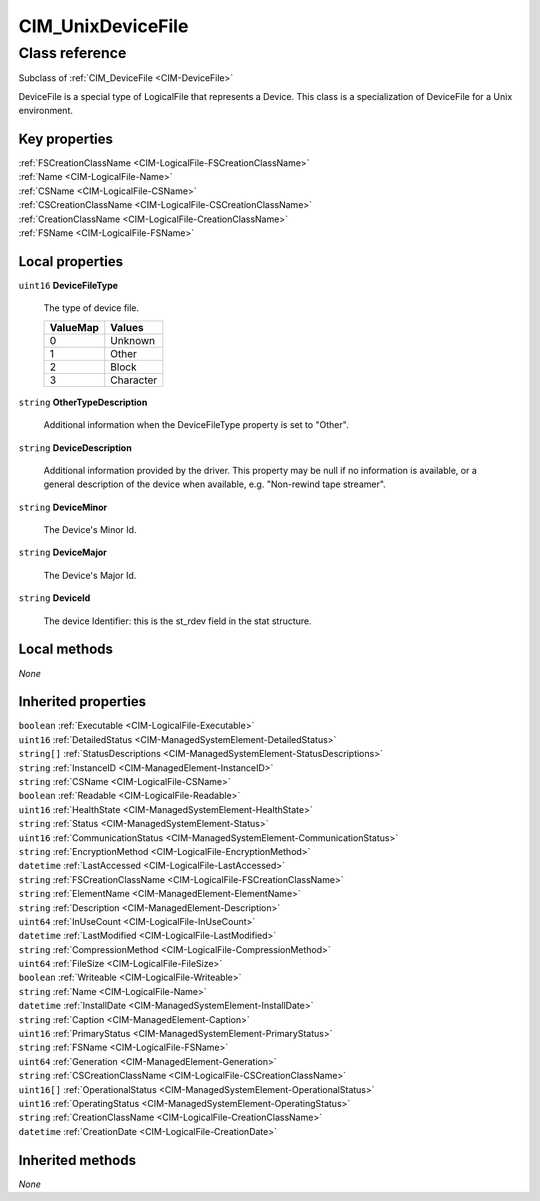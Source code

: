 .. _CIM-UnixDeviceFile:

CIM_UnixDeviceFile
------------------

Class reference
===============
Subclass of :ref:`CIM_DeviceFile <CIM-DeviceFile>`

DeviceFile is a special type of LogicalFile that represents a Device. This class is a specialization of DeviceFile for a Unix environment.


Key properties
^^^^^^^^^^^^^^

| :ref:`FSCreationClassName <CIM-LogicalFile-FSCreationClassName>`
| :ref:`Name <CIM-LogicalFile-Name>`
| :ref:`CSName <CIM-LogicalFile-CSName>`
| :ref:`CSCreationClassName <CIM-LogicalFile-CSCreationClassName>`
| :ref:`CreationClassName <CIM-LogicalFile-CreationClassName>`
| :ref:`FSName <CIM-LogicalFile-FSName>`

Local properties
^^^^^^^^^^^^^^^^

.. _CIM-UnixDeviceFile-DeviceFileType:

``uint16`` **DeviceFileType**

    The type of device file.

    
    ======== =========
    ValueMap Values   
    ======== =========
    0        Unknown  
    1        Other    
    2        Block    
    3        Character
    ======== =========
    
.. _CIM-UnixDeviceFile-OtherTypeDescription:

``string`` **OtherTypeDescription**

    Additional information when the DeviceFileType property is set to "Other".

    
.. _CIM-UnixDeviceFile-DeviceDescription:

``string`` **DeviceDescription**

    Additional information provided by the driver. This property may be null if no information is available, or a general description of the device when available, e.g. "Non-rewind tape streamer".

    
.. _CIM-UnixDeviceFile-DeviceMinor:

``string`` **DeviceMinor**

    The Device's Minor Id.

    
.. _CIM-UnixDeviceFile-DeviceMajor:

``string`` **DeviceMajor**

    The Device's Major Id.

    
.. _CIM-UnixDeviceFile-DeviceId:

``string`` **DeviceId**

    The device Identifier: this is the st_rdev field in the stat structure.

    

Local methods
^^^^^^^^^^^^^

*None*

Inherited properties
^^^^^^^^^^^^^^^^^^^^

| ``boolean`` :ref:`Executable <CIM-LogicalFile-Executable>`
| ``uint16`` :ref:`DetailedStatus <CIM-ManagedSystemElement-DetailedStatus>`
| ``string[]`` :ref:`StatusDescriptions <CIM-ManagedSystemElement-StatusDescriptions>`
| ``string`` :ref:`InstanceID <CIM-ManagedElement-InstanceID>`
| ``string`` :ref:`CSName <CIM-LogicalFile-CSName>`
| ``boolean`` :ref:`Readable <CIM-LogicalFile-Readable>`
| ``uint16`` :ref:`HealthState <CIM-ManagedSystemElement-HealthState>`
| ``string`` :ref:`Status <CIM-ManagedSystemElement-Status>`
| ``uint16`` :ref:`CommunicationStatus <CIM-ManagedSystemElement-CommunicationStatus>`
| ``string`` :ref:`EncryptionMethod <CIM-LogicalFile-EncryptionMethod>`
| ``datetime`` :ref:`LastAccessed <CIM-LogicalFile-LastAccessed>`
| ``string`` :ref:`FSCreationClassName <CIM-LogicalFile-FSCreationClassName>`
| ``string`` :ref:`ElementName <CIM-ManagedElement-ElementName>`
| ``string`` :ref:`Description <CIM-ManagedElement-Description>`
| ``uint64`` :ref:`InUseCount <CIM-LogicalFile-InUseCount>`
| ``datetime`` :ref:`LastModified <CIM-LogicalFile-LastModified>`
| ``string`` :ref:`CompressionMethod <CIM-LogicalFile-CompressionMethod>`
| ``uint64`` :ref:`FileSize <CIM-LogicalFile-FileSize>`
| ``boolean`` :ref:`Writeable <CIM-LogicalFile-Writeable>`
| ``string`` :ref:`Name <CIM-LogicalFile-Name>`
| ``datetime`` :ref:`InstallDate <CIM-ManagedSystemElement-InstallDate>`
| ``string`` :ref:`Caption <CIM-ManagedElement-Caption>`
| ``uint16`` :ref:`PrimaryStatus <CIM-ManagedSystemElement-PrimaryStatus>`
| ``string`` :ref:`FSName <CIM-LogicalFile-FSName>`
| ``uint64`` :ref:`Generation <CIM-ManagedElement-Generation>`
| ``string`` :ref:`CSCreationClassName <CIM-LogicalFile-CSCreationClassName>`
| ``uint16[]`` :ref:`OperationalStatus <CIM-ManagedSystemElement-OperationalStatus>`
| ``uint16`` :ref:`OperatingStatus <CIM-ManagedSystemElement-OperatingStatus>`
| ``string`` :ref:`CreationClassName <CIM-LogicalFile-CreationClassName>`
| ``datetime`` :ref:`CreationDate <CIM-LogicalFile-CreationDate>`

Inherited methods
^^^^^^^^^^^^^^^^^

*None*

